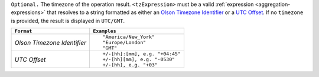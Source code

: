 ``Optional.`` The timezone of the operation result.
``<tzExpression>`` must be a valid :ref:`expression
<aggregation-expressions>` that resolves to a string formatted as either
an `Olson Timezone Identifier
<https://en.wikipedia.org/wiki/List_of_tz_database_time_zones>`_ or a
`UTC Offset <https://en.wikipedia.org/wiki/List_of_UTC_time_offsets>`_.
If no ``timezone`` is provided, the result is displayed in ``UTC/GMT``.

.. list-table::
   :header-rows: 1
   :widths: auto

   * - ``Format``
     - ``Examples``

   * - `Olson Timezone Identifier`

     - ::

         "America/New_York"
         "Europe/London"
         "GMT"

   * - `UTC Offset`

     - ::

         +/-[hh]:[mm], e.g. "+04:45"
         +/-[hh][mm], e.g. "-0530"
         +/-[hh], e.g. "+03"
